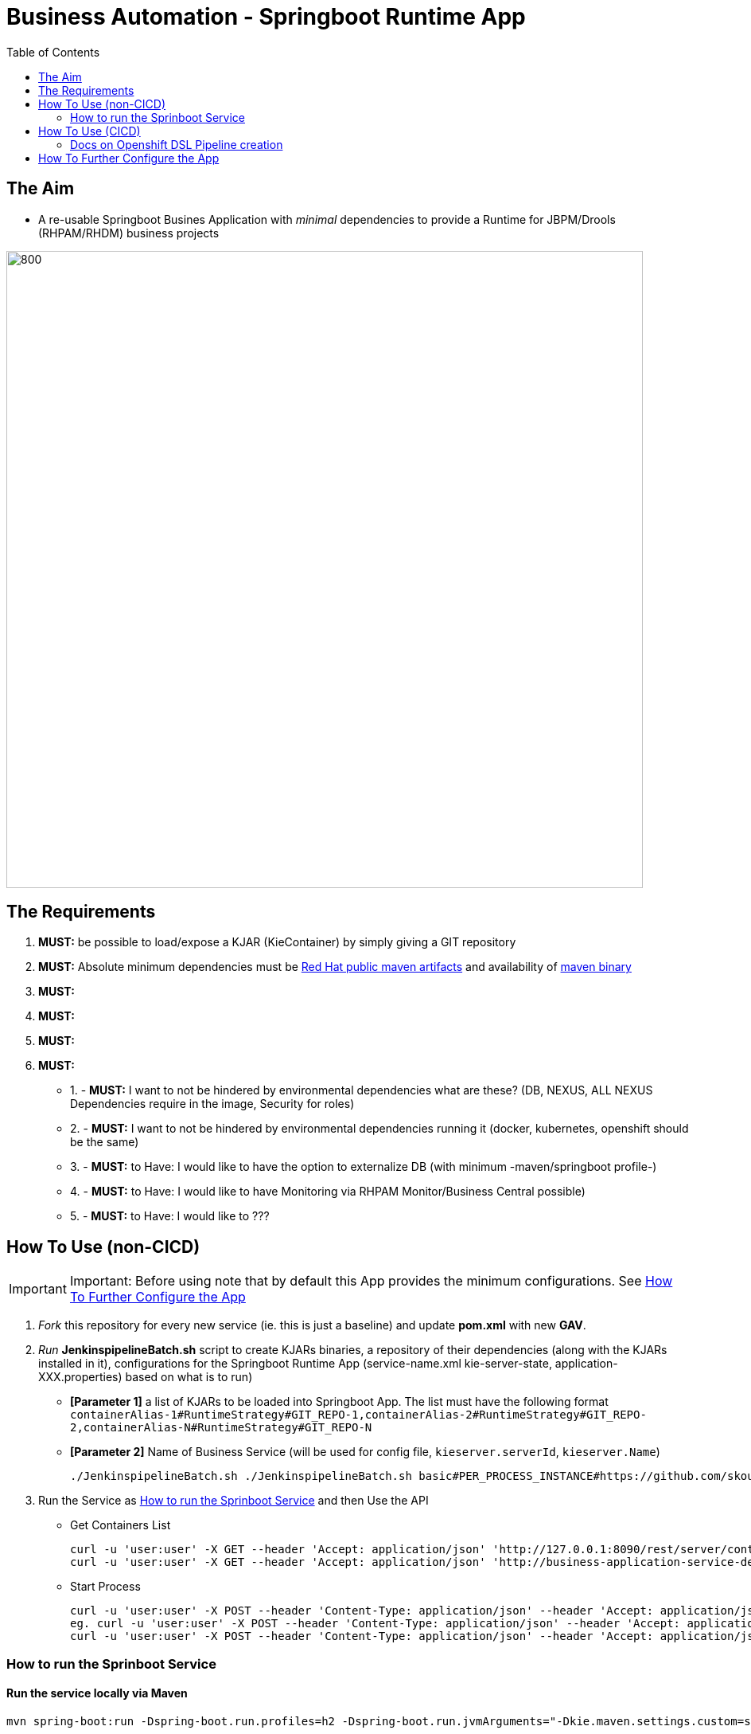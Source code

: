 = Business Automation -  Springboot Runtime App
:toc:


== The Aim 

* A re-usable Springboot Busines Application with _minimal_ dependencies to provide a Runtime for JBPM/Drools (RHPAM/RHDM) business projects

image::images/aim.jpg[800,800] 

== The Requirements

1. *MUST:* be possible to load/expose a KJAR (KieContainer) by simply giving a GIT repository
2. *MUST:* Absolute minimum dependencies must be https://maven.repository.redhat.com/ga[Red Hat public maven artifacts] and availability of http://maven.apache.org/download.cgi?Preferred=ftp://mirror.reverse.net/pub/apache/[maven binary] 
3. *MUST:* 
4. *MUST:*
5. *MUST:*
6. *MUST:*

* 1. - *MUST:* I want to not be hindered by environmental dependencies what are these? (DB, NEXUS, ALL NEXUS Dependencies require in the image, Security for roles)
* 2. - *MUST:* I want to not be hindered by environmental dependencies running it (docker, kubernetes, openshift should be the same)
* 3. - *MUST:* to Have: I would like to have the option to externalize DB (with minimum -maven/springboot profile-)
* 4. - *MUST:* to Have: I would like to have Monitoring via RHPAM Monitor/Business Central possible)
* 5. - *MUST:* to Have: I would like to ???

== How To Use (non-CICD)

IMPORTANT: Important: Before using note that by default this App provides the minimum configurations. See xref:anchor-2[How To Further Configure the App]

1. _Fork_ this repository for every new service (ie. this is just a baseline) and update *pom.xml* with new *GAV*.
2. _Run_ *JenkinspipelineBatch.sh* script to create KJARs binaries, a repository of their dependencies (along with the KJARs installed in it), configurations for the Springboot Runtime App (service-name.xml kie-server-state, application-XXX.properties) based on what is to run)
* *[Parameter 1]* a list of KJARs to be loaded into Springboot App. The list must have the following format `containerAlias-1#RuntimeStrategy#GIT_REPO-1,containerAlias-2#RuntimeStrategy#GIT_REPO-2,containerAlias-N#RuntimeStrategy#GIT_REPO-N`
* *[Parameter 2]* Name of Business Service (will be used for config file, `kieserver.serverId`, `kieserver.Name`)

	./JenkinspipelineBatch.sh ./JenkinspipelineBatch.sh basic#PER_PROCESS_INSTANCE#https://github.com/skoussou/basic-kjar,retail#PER_CASE#https://github.com/skoussou/example-retail-credit-kjar onboarding-service

3. Run the Service as xref:anchor-1[How to run the Sprinboot Service] and then Use the API
* Get Containers List

	curl -u 'user:user' -X GET --header 'Accept: application/json' 'http://127.0.0.1:8090/rest/server/containers'
	curl -u 'user:user' -X GET --header 'Accept: application/json' 'http://business-application-service-dev-pam.apps.cluster-workshop-d20a.workshop-d20a.example.opentlc.com/rest/server/containers'

* Start Process

	curl -u 'user:user' -X POST --header 'Content-Type: application/json' --header 'Accept: application/json' -d '{}' 'http://127.0.0.1:8090/rest/server/containers/[YOUR-ALIAS]/processes/[YOUR-PROCESS-ID]/instances'
	eg. curl -u 'user:user' -X POST --header 'Content-Type: application/json' --header 'Accept: application/json' -d '{}' 'http://127.0.0.1:8090/rest/server/containers/retail/processes/my-process/instances'
	curl -u 'user:user' -X POST --header 'Content-Type: application/json' --header 'Accept: application/json' -d '{}' 'http://business-application-service-dev-pam.apps.cluster-workshop-d20a.workshop-d20a.example.opentlc.com/rest/server/containers/basic-kjar-2.0.0/processes/my-process/instances'


[[anchor-1]]
=== How to run the Sprinboot Service

==== Run the service locally via Maven

	mvn spring-boot:run -Dspring-boot.run.profiles=h2 -Dspring-boot.run.jvmArguments="-Dkie.maven.settings.custom=settings-local-only.xml  -Dorg.kie.server.startup.strategy=LocalContainersStartupStrategy"

==== Run the service locally as Docker container

	TBD

==== Run the service in K8s/Openshift cluster (fabric8)

* Create necessary *mysql* database service dependency (see application-openshift.properties)

	#data source configuration
	spring.datasource.username=jbpm
	spring.datasource.password=jbpm
	spring.datasource.url=jdbc:mysql://pam-mysql:3306/jbpm

	$ oc process mysql-ephemeral --parameters -n openshift
	NAME                    DESCRIPTION                                                             GENERATOR           VALUE
	MEMORY_LIMIT            Maximum amount of memory the container can use.                                             512Mi
	NAMESPACE               The OpenShift Namespace where the ImageStream resides.                                      openshift
	DATABASE_SERVICE_NAME   The name of the OpenShift Service exposed for the database.                                 mysql
	MYSQL_USER              Username for MySQL user that will be used for accessing the database.   expression          user[A-Z0-9]{3}
	MYSQL_PASSWORD          Password for the MySQL connection user.                                 expression          [a-zA-Z0-9]{16}
	MYSQL_ROOT_PASSWORD     Password for the MySQL root user.                                       expression          [a-zA-Z0-9]{16}
	MYSQL_DATABASE          Name of the MySQL database accessed.                                                        sampledb
	MYSQL_VERSION           Version of MySQL image to be used (8.0, or latest).                                         8.0

	$ oc new-app --template=mysql-ephemeral -p DATABASE_SERVICE_NAME=pam-mysql -p MYSQL_USER=jbpm -p MYSQL_PASSWORD=jbpm -p MYSQL_ROOT_PASSWORD=root -p MYSQL_DATABASE=jbpm


* Use 'openshift' profile to *Build App*, *Build docker Image*, *Create resoures bc/dc*, *Run build*
** *Informational Only (RETIRED)*: 

	mvn clean deploy -DaltReleaseDeploymentRepository=maven-snapshots::default::http://nexus-cicd-pam.apps.cluster-workshop-d20a.workshop-d20a.example.opentlc.com/repository/maven-snapshots

** Build and deploy in OCP

	mvn clean package -DskipTests=true -P openshift -Dmaven.artifact.threads=50
	mvn fabric8:deploy -Dfabric8.namespace=dev-pam -DskipTests=true -P openshift -Dmaven.artifact.threads=50

	
	WARNING: JAVA_OPTIONS are not copied into deploymentConfig so you have to find in the DeploymentConfig
			  env:
			    - name: GC_MAX_METASPACE_SIZE
			      value: '512'

	and append
			  env:
			    - name: GC_MAX_METASPACE_SIZE
			      value: '512'
			  env:
			    - name: JAVA_OPTIONS
			      value: "-Dorg.drools.server.filter.classes=true -Dspring.profiles.active=openshifth2 -Dorg.kie.server.startup.strategy=LocalContainersStartupStrategy -Dorg.kie.server.mode=PRODUCTION -Dkie.maven.settings.custom=/opt/jboss/.m2/settings.xml -Dorg.guvnor.m2repo.dir=/opt/jboss/.m2/repository"


	(01/05/2020) also latest weird issue is I had to add in created DC the image registry where the generated ImageStream "business-application-service" points for the image as otherwise POD failed to pull looking at docker.io for it
	mvn fabric8:deploy -Dfabric8.namespace=test-pam -DskipTests=true -P openshift -Dmaven.artifact.threads=50  -s settings-nexus.xml

** expose service route

	oc expose svc business-application-service 

** Get to Swagger API

	[ROUTE_URL]rest/api-docs?url=../rest/server/swagger.json	(user/user)

curl -u 'user:user' -X GET --header 'Accept: application/json' 'http://business-application-service-test-pam.apps.cluster-workshop-07d8.workshop-07d8.example.opentlc.com/rest/server/containers'



== How To Use (CICD)

* OCP Setups if working on your own Cluster
** edit role binded to *cicd-apm* group or to group which is used in the CICD Jenkins namespace to be able to *_edit_* the namespace where buildsConfigs, deploymentConfigs, builds etc. will be added

	oc policy add-role-to-group edit system:serviceaccounts:cicd-pam -n test-pipeline

** have a secret containing the *redhat.registry.io* credentials for pulling images (this can be done by OCP Infra so this task is if you manage your own server)

	oc create secret generic imagestreamsecret --from-file=.dockerconfigjson=/home/stkousso/.docker/config.json --type=kubernetes.io/dockerconfigjson

** associate the secret in the 'namespace' which will receive the 'Jenkinspipeline' builds and will pull images/create new images

git clone https://github.com/ippul/offliner-maven-plugin.git




* CICD requirements to satisfy
** a) To install the KJARs in NEXUS server (normal CICD Lifecycle each KJAR has its own pipeline for release)
** b) To configure the Springboot Service App with settings.xml pointing to the repos where KJARs can be found
** c) To configure the Springboot Service App with the correct kie-server-state file (maybe automate)
** d) To give the repos of the KJARs to build a maven repo for their dependencies
** Steps
*** - prepare local-m2-repo based on KJARs to load containers for
*** - pull built KJARs from NEXUS (that is important since there may be more than 1 version of the same KJAR and can't build all) and save into local-m2-repo
*** - build the springboot app
*** - load everything into image

=== Docs on Openshift DSL Pipeline creation

* Logging into cluster https://github.com/jenkinsci/openshift-client-plugin#configuring-an-openshift-cluster[via openshift.withCluster] 



openshift.withCluster( 'mytempcloudcluster' ) {
    // ... operations relative to this cluster ...
}


[[anchor-2]]
== How To Further Configure the App

1. Security (Adding Users/External Security)
2. Database
3. Timers
4. APIs







